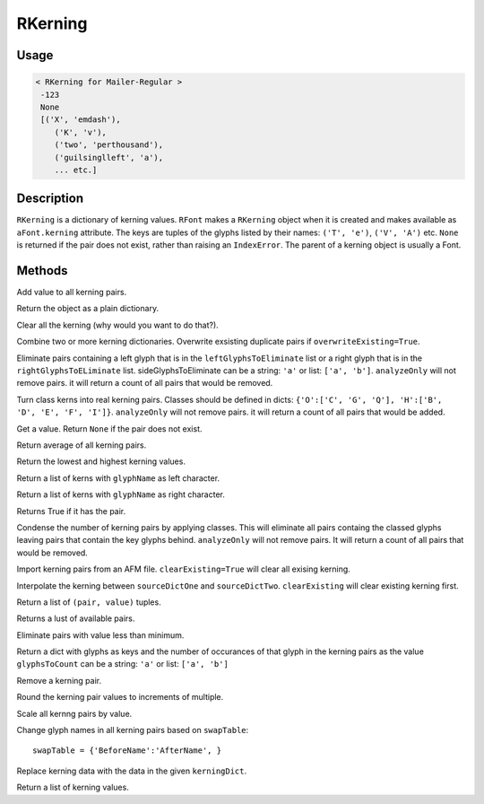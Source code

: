 ========
RKerning
========

.. image:: ../../images/RKerning.gif

-----
Usage
-----

.. showcode:: ../../Examples/objects/RKerning_00.py

.. code::

	< RKerning for Mailer-Regular >
	 -123
	 None
	 [('X', 'emdash'), 
	    ('K', 'v'),
	    ('two', 'perthousand'),
	    ('guilsinglleft', 'a'),
	    ... etc.]

-----------
Description
-----------

``RKerning`` is a dictionary of kerning values. ``RFont`` makes a ``RKerning`` object when it is created and makes available as ``aFont.kerning`` attribute. The keys are tuples of the glyphs listed by their names: ``('T', 'e')``, ``('V', 'A')`` etc. ``None`` is returned if the pair does not exist, rather than raising an ``IndexError``. The parent of a kerning object is usually a Font.

-------
Methods
-------

.. py:function:: add(value)

Add value to all kerning pairs.

.. py:function:: asDict()

Return the object as a plain dictionary.

.. py:function:: clear()

Clear all the kerning (why would you want to do that?).

.. py:function:: combine(kerningDicts, overwriteExisting=True)

Combine two or more kerning dictionaries. Overwrite exsisting duplicate pairs if ``overwriteExisting=True``.

.. py:function:: eliminate(leftGlyphsToEliminate=None, rightGlyphsToEliminate=None, analyzeOnly=False)

Eliminate pairs containing a left glyph that is in the ``leftGlyphsToEliminate`` list or a right glyph that is in the ``rightGlyphsToELiminate`` list. sideGlyphsToEliminate can be a string: ``'a'`` or list: ``['a', 'b']``. ``analyzeOnly`` will not remove pairs. it will return a count of all pairs that would be removed.

.. py:function:: explodeClasses(leftClassDict=None, rightClassDict=None, analyzeOnly=False)

Turn class kerns into real kerning pairs. Classes should be defined in dicts: ``{'O':['C', 'G', 'Q'], 'H':['B', 'D', 'E', 'F', 'I']}``. ``analyzeOnly`` will not remove pairs. it will return a count of all pairs that would be added.

.. py:function:: get(aPair)

Get a value. Return ``None`` if the pair does not exist.

.. py:function:: getAverage

Return average of all kerning pairs.

.. py:function:: getExtremes

Return the lowest and highest kerning values.

.. py:function:: getLeft(glyphName)

Return a list of kerns with ``glyphName`` as left character.

.. py:function:: getRight(glyphName)

Return a list of kerns with ``glyphName`` as right character.

.. py:function:: has_key(pair)

Returns True if it has the pair.

.. py:function:: implodeClasses(leftClassDict=None, rightClassDict=None, analyzeOnly=False)

Condense the number of kerning pairs by applying classes. This will eliminate all pairs containg the classed glyphs leaving pairs that contain the key glyphs behind. ``analyzeOnly`` will not remove pairs. It will return a count of all pairs that would be removed.

.. py:function:: importAFM(path, clearExisting=True)

Import kerning pairs from an AFM file. ``clearExisting=True`` will clear all exising kerning.

.. py:function:: interpolate(sourceDictOne, sourceDictTwo, value, clearExisting=True)

Interpolate the kerning between ``sourceDictOne`` and ``sourceDictTwo``. ``clearExisting`` will clear existing kerning first.

.. py:function:: items

Return a list of ``(pair, value)`` tuples.

.. py:function:: keys

Returns a lust of available pairs.

.. py:function:: minimize(minimum=10)

Eliminate pairs with value less than minimum.

.. py:function:: occurrenceCount(glyphsToCount)

Return a dict with glyphs as keys and the number of occurances of that glyph in the kerning pairs as the value ``glyphsToCount`` can be a string: ``'a'`` or list: ``['a', 'b']``

.. py:function:: remove(pair)

Remove a kerning pair.

.. py:function:: round(multiple=10)

Round the kerning pair values to increments of multiple.

.. py:function:: scale(value)

Scale all kernng pairs by value.

.. py:function:: swapNames(swapTable)

Change glyph names in all kerning pairs based on ``swapTable``::

	swapTable = {'BeforeName':'AfterName', }

.. py:function:: update(kerningDict)

Replace kerning data with the data in the given ``kerningDict``.

.. py:function:: values()

Return a list of kerning values.
